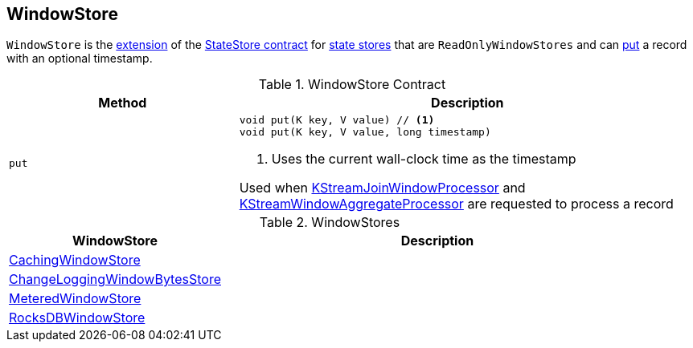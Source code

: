 == [[WindowStore]] WindowStore

`WindowStore` is the <<contract, extension>> of the <<kafka-streams-StateStore.adoc#, StateStore contract>> for <<implementations, state stores>> that are `ReadOnlyWindowStores` and can <<put, put>> a record with an optional timestamp.

[[contract]]
.WindowStore Contract
[cols="1m,2",options="header",width="100%"]
|===
| Method
| Description

| put
a| [[put]]

[source, java]
----
void put(K key, V value) // <1>
void put(K key, V value, long timestamp)
----
<1> Uses the current wall-clock time as the timestamp

Used when <<kafka-streams-internals-KStreamJoinWindowProcessor.adoc#process, KStreamJoinWindowProcessor>> and <<kafka-streams-internals-KStreamWindowAggregateProcessor.adoc#process, KStreamWindowAggregateProcessor>> are requested to process a record

|===

[[implementations]]
.WindowStores
[cols="1,2",options="header",width="100%"]
|===
| WindowStore
| Description

| <<kafka-streams-internals-CachingWindowStore.adoc#, CachingWindowStore>>
| [[CachingWindowStore]]

| <<kafka-streams-internals-ChangeLoggingWindowBytesStore.adoc#, ChangeLoggingWindowBytesStore>>
| [[ChangeLoggingWindowBytesStore]]

| <<kafka-streams-internals-MeteredWindowStore.adoc#, MeteredWindowStore>>
| [[MeteredWindowStore]]

| <<kafka-streams-internals-RocksDBWindowStore.adoc#, RocksDBWindowStore>>
| [[RocksDBWindowStore]]

|===
